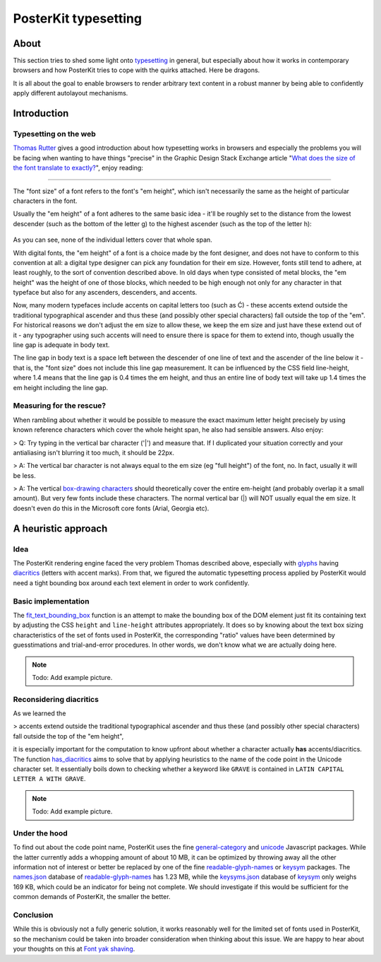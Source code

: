 #####################
PosterKit typesetting
#####################


*****
About
*****
This section tries to shed some light onto typesetting_ in general, but especially about
how it works in contemporary browsers and how PosterKit tries to cope with the quirks attached.
Here be dragons.

It is all about the goal to enable browsers to render arbitrary text content in a robust manner
by being able to confidently apply different autolayout mechanisms.


************
Introduction
************

Typesetting on the web
======================
`Thomas Rutter`_ gives a good introduction about how typesetting works in browsers and especially
the problems you will be facing when wanting to have things "precise" in the
Graphic Design Stack Exchange article "`What does the size of the font translate to exactly?`_",
enjoy reading:

----

The "font size" of a font refers to the font's "em height", which isn't
necessarily the same as the height of particular characters in the font.

Usually the "em height" of a font adheres to the same basic idea - it'll be roughly set to the distance from the
lowest descender (such as the bottom of the letter g) to the highest ascender (such as the top of the letter h):

.. figure:: https://i.imgur.com/cx7dTXN.png
    :target: https://i.imgur.com/cx7dTXN.png
    :alt: Anatomy of a glyph

As you can see, none of the individual letters cover that whole span.

With digital fonts, the "em height" of a font is a choice made by the font designer, and does not have to conform to
this convention at all: a digital type designer can pick any foundation for their em size. However, fonts still tend
to adhere, at least roughly, to the sort of convention described above. In old days when type consisted of metal
blocks, the "em height" was the height of one of those blocks, which needed to be high enough not only for any
character in that typeface but also for any ascenders, descenders, and accents.

Now, many modern typefaces include accents on capital letters too (such as Ć) - these accents extend outside the
traditional typographical ascender and thus these (and possibly other special characters) fall outside the top of
the "em". For historical reasons we don't adjust the em size to allow these, we keep the em size and just have these
extend out of it - any typographer using such accents will need to ensure there is space for them to extend into,
though usually the line gap is adequate in body text.

The line gap in body text is a space left between the descender of one line of text and the ascender of the line
below it - that is, the "font size" does not include this line gap measurement. It can be influenced by the CSS
field line-height, where 1.4 means that the line gap is 0.4 times the em height, and thus an entire line of body
text will take up 1.4 times the em height including the line gap.


Measuring for the rescue?
=========================
When rambling about whether it would be possible to measure the exact maximum letter height precisely by using
known reference characters which cover the whole height span, he also had sensible answers. Also enjoy:

> Q: Try typing in the vertical bar character ('|') and measure that. If I duplicated your
situation correctly and your antialiasing isn't blurring it too much, it should be 22px.

> A: The vertical bar character is not always equal to the em size (eg "full height") of the font, no.
In fact, usually it will be less.

> A: The vertical `box-drawing characters`_ should theoretically cover the entire em-height (and probably
overlap it a small amount). But very few fonts include these characters.
The normal vertical bar (|) will NOT usually equal the em size. It doesn't even do this in the
Microsoft core fonts (Arial, Georgia etc).



********************
A heuristic approach
********************

Idea
====
The PosterKit rendering engine faced the very problem Thomas described above, especially with glyphs_
having diacritics_ (letters with accent marks). From that, we figured the automatic typesetting process
applied by PosterKit would need a tight bounding box around each text element in order to work confidently.

Basic implementation
====================
The `fit_text_bounding_box`_ function is an attempt to make the bounding box of the DOM element
just fit its containing text by adjusting the CSS ``height`` and ``line-height`` attributes appropriately.
It does so by knowing about the text box sizing characteristics of the set of fonts used in PosterKit,
the corresponding "ratio" values have been determined by guesstimations and trial-and-error
procedures. In other words, we don't know what we are actually doing here.

.. note:: Todo: Add example picture.


Reconsidering diacritics
========================
As we learned the

> accents extend outside the traditional typographical ascender and thus these
(and possibly other special characters) fall outside the top of the "em height",

it is especially important for the computation to know upfront about whether a character actually
**has** accents/diacritics. The function `has_diacritics`_ aims to solve that by applying
heuristics to the name of the code point in the Unicode character set. It essentially boils down
to checking whether a keyword like ``GRAVE`` is contained in ``LATIN CAPITAL LETTER A WITH GRAVE``.

.. note:: Todo: Add example picture.


Under the hood
==============
To find out about the code point name, PosterKit uses the fine `general-category`_ and unicode_
Javascript packages. While the latter currently adds a whopping amount of about 10 MB,
it can be optimized by throwing away all the other information not of interest or better
be replaced by one of the fine `readable-glyph-names`_ or keysym_ packages.
The `names.json`_ database of `readable-glyph-names`_ has 1.23 MB, while the `keysyms.json`_ database
of keysym_ only weighs 169 KB, which could be an indicator for being not complete.
We should investigate if this would be sufficient for the common demands of PosterKit,
the smaller the better.


Conclusion
==========
While this is obviously not a fully generic solution, it works reasonably well for the limited set
of fonts used in PosterKit, so the mechanism could be taken into broader consideration when thinking
about this issue. We are happy to hear about your thoughts on this at `Font yak shaving`_.


.. _typesetting: https://en.wikipedia.org/wiki/Typesetting
.. _box-drawing characters: https://en.wikipedia.org/wiki/Box-drawing_character

.. _Glyph: https://en.wikipedia.org/wiki/Glyph
.. _glyphs: https://en.wikipedia.org/wiki/Glyph
.. _Diacritic: https://en.wikipedia.org/wiki/Diacritic
.. _diacritics: https://en.wikipedia.org/wiki/Diacritic

.. _Thomas Rutter: https://graphicdesign.stackexchange.com/users/5493/thomasrutter
.. _What does the size of the font translate to exactly?: https://graphicdesign.stackexchange.com/questions/4035/what-does-the-size-of-the-font-translate-to-exactly/8964#8964
.. _ https://graphicdesign.stackexchange.com/questions/4035/what-does-the-size-of-the-font-translate-to-exactly/8884#8884

.. _fit_text_bounding_box: https://github.com/posterkit/posterkit-sandbox/blob/0.5.0/src/js/posterkit.js#L131
.. _Font yak shaving: https://github.com/posterkit/posterkit-sandbox/issues/3
.. _has_diacritics: https://github.com/posterkit/posterkit-sandbox/blob/0.5.0/src/js/posterkit.js#L179

.. _general-category: https://www.npmjs.com/package/general-category
.. _unicode: https://www.npmjs.com/package/unicode
.. _readable-glyph-names: https://www.npmjs.com/package/readable-glyph-names
.. _keysym: https://www.npmjs.com/package/keysym

.. _names.json: https://raw.githubusercontent.com/delucis/readable-glyph-names/master/dist/names.json
.. _keysyms.json: https://raw.githubusercontent.com/substack/node-keysym/master/data/keysyms.json
